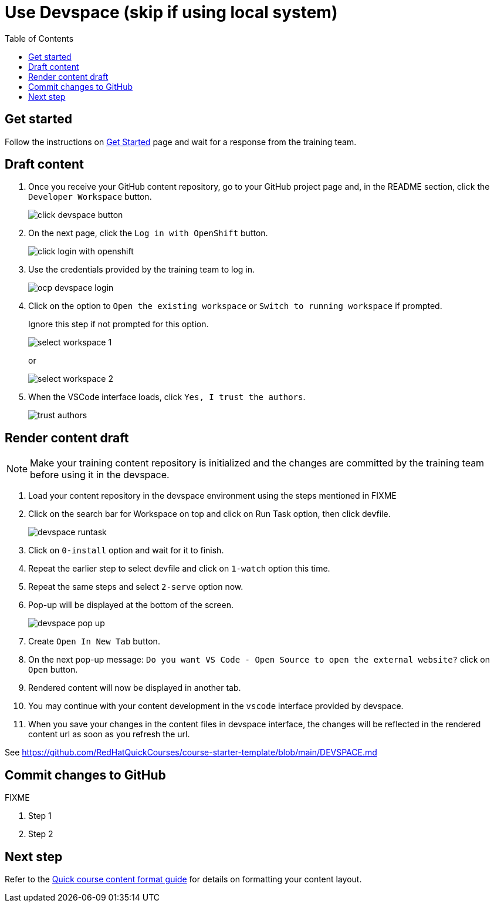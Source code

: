 = Use Devspace (skip if using local system)
:toc:

== Get started

Follow the instructions on xref:starthere:workflow.adoc[Get Started] page and wait for a response from the training team.

== Draft content

. Once you receive your GitHub content repository, go to your GitHub project page and, in the README section, click the `Developer Workspace` button.
+
image::../click-devspace-button.png[]
+
. On the next page, click the `Log in with OpenShift` button.
+
image::../click-login-with-openshift.png[]
+
. Use the credentials provided by the training team to log in.
+
image::../ocp-devspace-login.png[]
+
. Click on the option to `Open the existing workspace` or `Switch to running workspace` if prompted.
+
Ignore this step if not prompted for this option.
+
image::../select-workspace-1.png[]
+
or
+
image::../select-workspace-2.png[]
+
. When the VSCode interface loads, click `Yes, I trust the authors`.
+
image::../trust-authors.png[]

== Render content draft

NOTE: Make your training content repository is initialized and the changes are committed by the training team before using it in the devspace.

. Load your content repository in the devspace environment using the steps mentioned in FIXME
. Click on the search bar for Workspace on top and click on Run Task option, then click devfile.
+
image::../devspace-runtask.png[]
+
. Click on `0-install` option and wait for it to finish.
. Repeat the earlier step to select devfile and click on `1-watch` option this time.
. Repeat the same steps and select `2-serve` option now.
. Pop-up will be displayed at the bottom of the screen.
+
image::../devspace-pop-up.png[]

. Create `Open In New Tab` button.

. On the next pop-up message: `Do you want VS Code - Open Source to open the external website?` click on `Open` button.

. Rendered content will now be displayed in another tab.

. You may continue with your content development in the `vscode` interface provided by devspace.

. When you save your changes in the content files in devspace interface, the changes will be reflected in the rendered content url as soon as you refresh the url.

See https://github.com/RedHatQuickCourses/course-starter-template/blob/main/DEVSPACE.md

== Commit changes to GitHub

FIXME

. Step 1
. Step 2

== Next step

Refer to the xref:section3.adoc[Quick course content format guide] for details on formatting your content layout.
